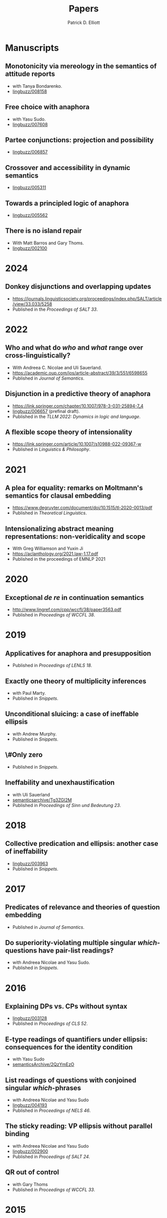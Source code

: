 #+title: Papers
#+author: Patrick D. Elliott

* Manuscripts

** Monotonicity via mereology in the semantics of attitude reports
- with Tanya Bondarenko.
- [[https://ling.auf.net/lingbuzz/008158][lingbuzz/008158]] 

** Free choice with anaphora
- with Yasu Sudo.
- [[https://ling.auf.net/lingbuzz/007608][lingbuzz/007608]]

** Partee conjunctions: projection and possibility
- [[https://ling.auf.net/lingbuzz/006857][lingbuzz/006857]]

** Crossover and accessibility in dynamic semantics
- [[https://ling.auf.net/lingbuzz/005311][lingbuzz/005311]] 

** Towards a principled logic of anaphora
- [[https://ling.auf.net/lingbuzz/005562][lingbuzz/005562]]
  
** There is no island repair
- With Matt Barros and Gary Thoms.
- [[https://ling.auf.net/lingbuzz/002100][lingbuzz/002100]]

* 2024  

** Donkey disjunctions and overlapping updates
- https://journals.linguisticsociety.org/proceedings/index.php/SALT/article/view/33.033/5258
- Published in the /Proceedings of SALT 33/.

* 2022

** Who and what do /who/ and /what/ range over cross-linguistically?
- With Andreea C. Nicolae and Uli Sauerland.
- https://academic.oup.com/jos/article-abstract/39/3/551/6598655
- Published in /Journal of Semantics/.
  
** Disjunction in a predictive theory of anaphora
- [[https://link.springer.com/chapter/10.1007/978-3-031-25894-7_4]]
- [[https://ling.auf.net/lingbuzz/006657][lingbuzz/006657]] (prefinal draft).
- Published in the /TLLM 2022: Dynamics in logic and language/.
  
** A flexible scope theory of intensionality
- https://link.springer.com/article/10.1007/s10988-022-09367-w
- Published in /Linguistics & Philosophy/.

* 2021

** A plea for equality: remarks on Moltmann's semantics for clausal embedding
- https://www.degruyter.com/document/doi/10.1515/tl-2020-0013/pdf
- Published in /Theoretical Linguistics/.
  
** Intensionalizing abstract meaning representations: non-veridicality and scope
- With Greg Williamson and Yuxin Ji 
- [[https://aclanthology.org/2021.law-1.17.pdf]]
- Published in the proceedings of EMNLP 2021

* 2020

** Exceptional /de re/ in continuation semantics
- http://www.lingref.com/cpp/wccfl/38/paper3563.pdf
- Published in /Proceedings of WCCFL 38/.

* 2019  

** Applicatives for anaphora and presupposition
- Published in /Proceedings of LENLS 18/.
  
** Exactly one theory of multiplicity inferences
- with Paul Marty.
- Published in /Snippets/.
  
** Unconditional sluicing: a case of ineffable ellipsis
- with Andrew Murphy.
- Published in /Snippets/.
  
** \#Only zero
- Published in /Snippets/.
  
** Ineffability and unexhaustification
- with Uli Sauerland
- [[https://semanticsarchive.net/Archive/Tg3ZGI2M/Elliott.pdf][semanticsarchive/Tg3ZGI2M]]
- Published in /Proceedings of Sinn und Bedeutung 23/.

* 2018

** Collective predication and ellipsis: another case of ineffability
- [[https://ling.auf.net/lingbuzz/003963][lingbuzz/003963]]
- Published in /Snippets/.

* 2017

** Predicates of relevance and theories of question embedding
- Published in /Journal of Semantics/.
  
** Do superiority-violating multiple singular /which/-questions have pair-list readings?
- with Andreea Nicolae and Yasu Sudo.
- Published in /Snippets/.

* 2016

** Explaining DPs vs. CPs without syntax
- [[https://ling.auf.net/lingbuzz/003128][lingbuzz/003128]]
- Published in /Proceedings of CLS 52/.

** E-type readings of quantifiers under ellipsis: consequences for the identity condition  
- with Yasu Sudo
- [[https://ling.auf.net/lingbuzz/repo/semanticsArchive/article/001561][semanticsArchive/2QzYmEzO]]
  
** List readings of questions with conjoined singular /which/-phrases
- with Andreea Nicolae and Yasu Sudo
- [[https://ling.auf.net/lingbuzz/004193][lingbuzz/004193]]
- Published in /Proceedings of NELS 46/.
  
** The sticky reading: VP ellipsis without parallel binding
- with Andreea Nicolae and Yasu Sudo
- [[https://ling.auf.net/lingbuzz/002900][lingbuzz/002900]]
- Published in /Proceedings of SALT 24/.
  
** QR out of control
- with Gary Thoms
- Published in /Proceedings of WCCFL 33/.

* 2015

** More variation in island repair: the clausal/non-clausal distinction
- with Matt Barros and Gary Thoms.
- Published in /Proceedings of CLS 49/.

* Dissertation

** Elements of clausal embedding
- [[https://ling.auf.net/lingbuzz/004991][lingbuzz/004991]]
